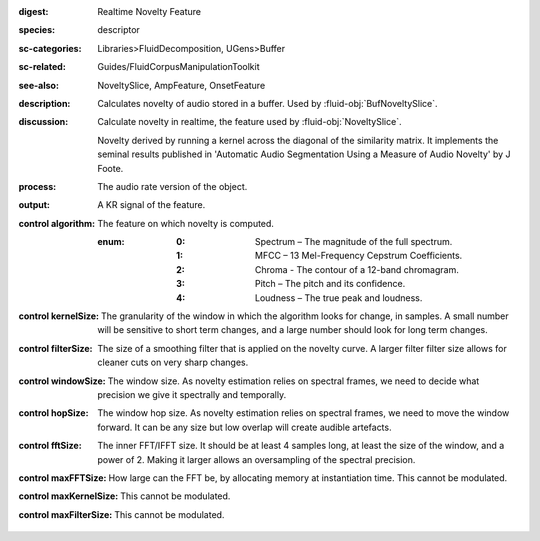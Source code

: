 :digest: Realtime Novelty Feature
:species: descriptor
:sc-categories: Libraries>FluidDecomposition, UGens>Buffer
:sc-related: Guides/FluidCorpusManipulationToolkit
:see-also: NoveltySlice, AmpFeature, OnsetFeature
:description: Calculates novelty of audio stored in a buffer. Used by :fluid-obj:`BufNoveltySlice`.
:discussion: 
   Calculate novelty in realtime, the feature used by :fluid-obj:`NoveltySlice`. 
   
   Novelty derived by running a kernel across the diagonal of the similarity matrix. It implements the seminal results published in  'Automatic Audio Segmentation Using a Measure of Audio Novelty' by J Foote.

:process: The audio rate version of the object.
:output: A KR signal of the feature.

:control algorithm:

   The feature on which novelty is computed.

   :enum:

      :0:
         Spectrum – The magnitude of the full spectrum.

      :1:
         MFCC – 13 Mel-Frequency Cepstrum Coefficients.

      :2:
         Chroma - The contour of a 12-band chromagram.

      :3:
         Pitch – The pitch and its confidence.

      :4:
         Loudness – The true peak and loudness.

:control kernelSize:

   The granularity of the window in which the algorithm looks for change, in samples. A small number will be sensitive to short term changes, and a large number should look for long term changes.

:control filterSize:

   The size of a smoothing filter that is applied on the novelty curve. A larger filter filter size allows for cleaner cuts on very sharp changes.

:control windowSize:

   The window size. As novelty estimation relies on spectral frames, we need to decide what precision we give it spectrally and temporally.

:control hopSize:

   The window hop size. As novelty estimation relies on spectral frames, we need to move the window forward. It can be any size but low overlap will create audible artefacts.

:control fftSize:

   The inner FFT/IFFT size. It should be at least 4 samples long, at least the size of the window, and a power of 2. Making it larger allows an oversampling of the spectral precision.

:control maxFFTSize:

   How large can the FFT be, by allocating memory at instantiation time. This cannot be modulated.

:control maxKernelSize:

   This cannot be modulated.

:control maxFilterSize:

   This cannot be modulated.